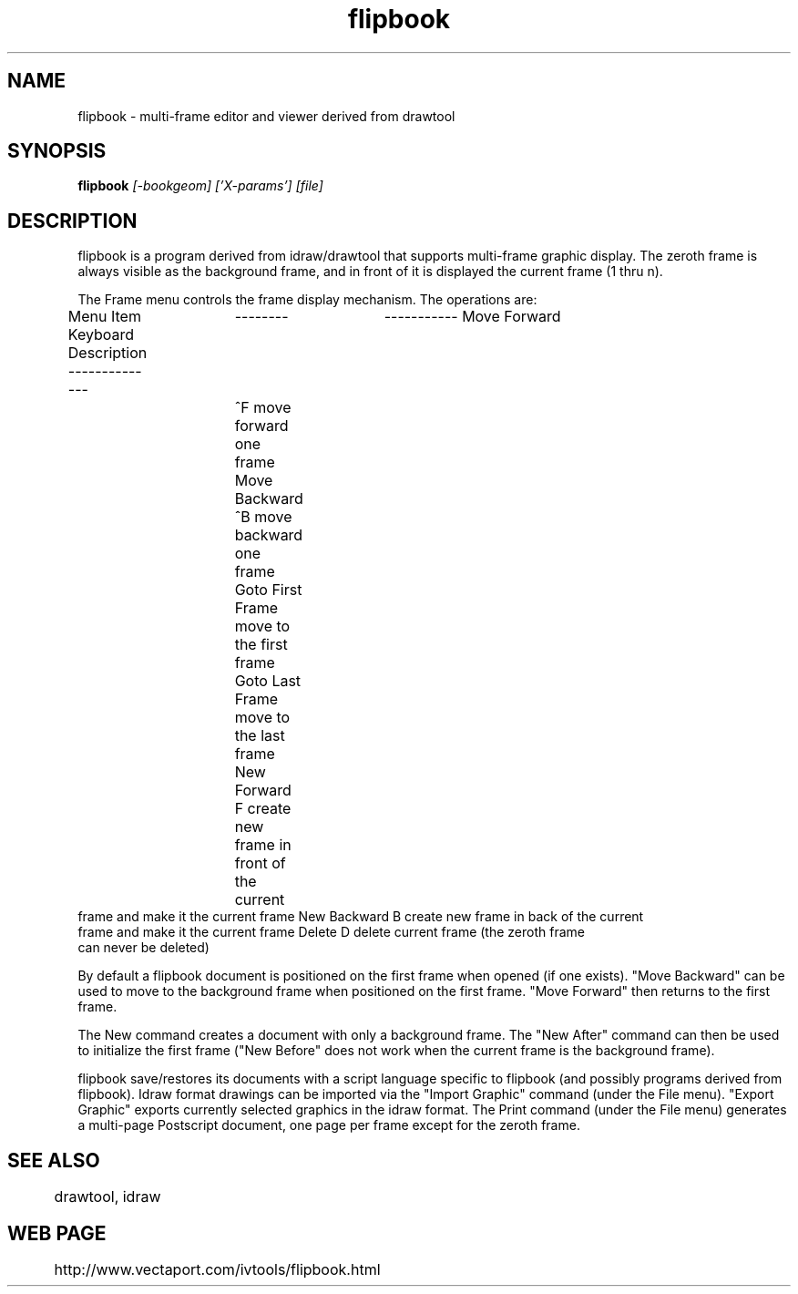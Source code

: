 .TH flipbook 1
.SH NAME
flipbook \- multi-frame editor and viewer derived from drawtool
.SH SYNOPSIS
.B flipbook
.I [-bookgeom] ['X-params'] [file]
.SH DESCRIPTION

flipbook is a program derived from idraw/drawtool that supports
multi-frame graphic display.  The zeroth frame is always visible as
the background frame, and in front of it is displayed the current
frame (1 thru n).
.PP
The Frame menu controls the frame display mechanism.  The operations
are:
.PP
Menu Item Keyboard  Description
--------------	--------	-----------
Move Forward	^F move forward one frame
Move Backward	^B move backward one frame
Goto First Frame    move to the first frame
Goto Last Frame           move to the last frame
New Forward      F        create new frame in front of the current
                          frame and make it the current frame
New Backward     B        create new frame in back of the current
                          frame and make it the current frame
Delete           D        delete current frame (the zeroth frame
                          can never be deleted)

By default a flipbook document is positioned on the first frame
when opened (if one exists).  "Move Backward" can be used to move to
the background frame when positioned on the first frame.  "Move
Forward" then returns to the first frame.  

The New command creates a document with only a background frame.  The
"New After" command can then be used to initialize the first frame
("New Before" does not work when the current frame is the background
frame).

flipbook save/restores its documents with a script language
specific to flipbook (and possibly programs derived from
flipbook).  Idraw format drawings can be imported via the "Import
Graphic" command (under the File menu).  "Export Graphic" exports
currently selected graphics in the idraw format.  The Print command
(under the File menu) generates a multi-page Postscript document, one
page per frame except for the zeroth frame.


.SH SEE ALSO
	drawtool, idraw

.SH WEB PAGE
	http://www.vectaport.com/ivtools/flipbook.html

